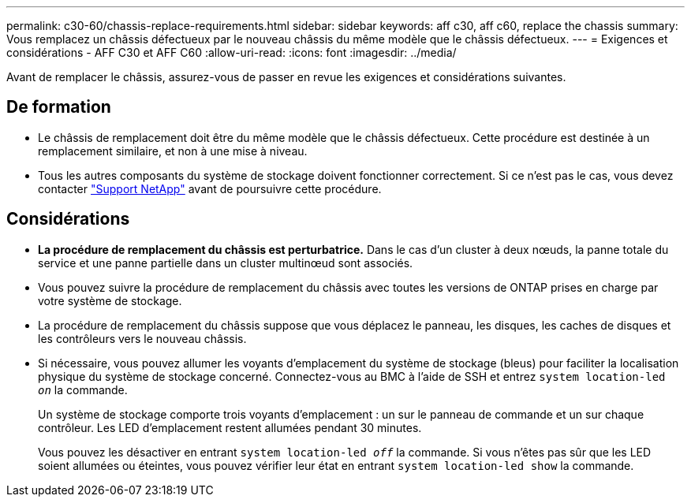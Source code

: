 ---
permalink: c30-60/chassis-replace-requirements.html 
sidebar: sidebar 
keywords: aff c30, aff c60, replace the chassis 
summary: Vous remplacez un châssis défectueux par le nouveau châssis du même modèle que le châssis défectueux. 
---
= Exigences et considérations - AFF C30 et AFF C60
:allow-uri-read: 
:icons: font
:imagesdir: ../media/


[role="lead"]
Avant de remplacer le châssis, assurez-vous de passer en revue les exigences et considérations suivantes.



== De formation

* Le châssis de remplacement doit être du même modèle que le châssis défectueux. Cette procédure est destinée à un remplacement similaire, et non à une mise à niveau.
* Tous les autres composants du système de stockage doivent fonctionner correctement. Si ce n'est pas le cas, vous devez contacter https://mysupport.netapp.com/site/global/dashboard["Support NetApp"] avant de poursuivre cette procédure.




== Considérations

* *La procédure de remplacement du châssis est perturbatrice.* Dans le cas d'un cluster à deux nœuds, la panne totale du service et une panne partielle dans un cluster multinœud sont associés.
* Vous pouvez suivre la procédure de remplacement du châssis avec toutes les versions de ONTAP prises en charge par votre système de stockage.
* La procédure de remplacement du châssis suppose que vous déplacez le panneau, les disques, les caches de disques et les contrôleurs vers le nouveau châssis.
* Si nécessaire, vous pouvez allumer les voyants d'emplacement du système de stockage (bleus) pour faciliter la localisation physique du système de stockage concerné. Connectez-vous au BMC à l'aide de SSH et entrez `system location-led _on_` la commande.
+
Un système de stockage comporte trois voyants d'emplacement : un sur le panneau de commande et un sur chaque contrôleur. Les LED d'emplacement restent allumées pendant 30 minutes.

+
Vous pouvez les désactiver en entrant `system location-led _off_` la commande. Si vous n'êtes pas sûr que les LED soient allumées ou éteintes, vous pouvez vérifier leur état en entrant `system location-led show` la commande.


